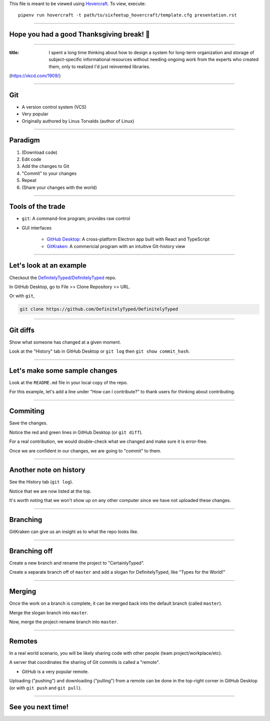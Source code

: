 .. _Hovercraft: https://github.com/regebro/hovercraft
.. Suggested template: https://github.com/sixfeetup/sixfeetup_hovercraft

  :title: ACM Meeting Slides
  :data-transition-duration: 1000

This file is meant to be viewed using Hovercraft_.
To view, execute::

  pipenv run hovercraft -t path/to/sixfeetup_hovercraft/template.cfg presentation.rst

----

Hope you had a good Thanksgiving break! 🦃
==========================================

----

.. image:: https://imgs.xkcd.com/comics/digital_resource_lifespan_2x.png
   :height: 600px

:title: I spent a long time thinking about how to design a system for long-term organization and storage of subject-specific informational resources without needing ongoing work from the experts who created them, only to realized I'd just reinvented libraries.

(https://xkcd.com/1909/)

----

Git
===

* A version control system (VCS)
* Very popular
* Originally authored by Linus Torvalds (author of Linux)

----

Paradigm
========

#. (Download code)
#. Edit code
#. Add the changes to Git
#. "Commit" to your changes
#. Repeat
#. (Share your changes with the world)

----

Tools of the trade
==================

.. _GitHub Desktop: https://desktop.github.com/
.. _GitKraken: https://www.gitkraken.com/

* ``git``: A command-line program; provides raw control
* GUI interfaces

   * `GitHub Desktop`_: A cross-platform Electron app built with React and TypeScript
   * `GitKraken`_: A commericial program with an intuitive Git-history view

----

Let's look at an example
========================

.. _DefinitelyTyped/DefinitelyTyped: https://github.com/DefinitelyTyped/DefinitelyTyped

Checkout the `DefinitelyTyped/DefinitelyTyped`_ repo.

In GitHub Desktop, go to File >> Clone Repository >> URL.

Or with ``git``,

.. code-block:: bash

   git clone https://github.com/DefinitelyTyped/DefinitelyTyped

----

Git diffs
=========

Show what someone has changed at a given moment.

Look at the "History" tab in GitHub Desktop or ``git log`` then ``git show commit_hash``.

----

Let's make some sample changes
==============================

Look at the ``README.md`` file in your local copy of the repo.

For this example, let's add a line under "How can I contribute?"
to thank users for thinking about contributing.

----

Commiting
=========

Save the changes.

Notice the red and green lines in GitHub Desktop (or ``git diff``).

For a real contribution, we would double-check what we changed and make sure
it is error-free.

Once we are confident in our changes, we are going to "commit" to them.

----

Another note on history
=======================

See the History tab (``git log``).

Notice that we are now listed at the top.

It's worth noting that we won't show up on any other computer
since we have not uploaded these changes.

----

Branching
=========

GitKraken can give us an insight as to what the repo looks like.

----

Branching off
=============

Create a new branch and rename the project to "CertainlyTyped".

Create a separate branch off of ``master`` and add a slogan for DefinitelyTyped,
like "Types for the World!"

----

Merging
=======

Once the work on a branch is complete, it can be merged back into the default branch
(called ``master``).

Merge the slogan branch into ``master``.

Now, merge the project-rename branch into ``master``.

----

Remotes
=======

In a real world scenario, you will be likely sharing code with other people
(team project/workplace/etc).

A server that coordinates the sharing of Git commits is called a "remote".

* GitHub is a very popular remote.

Uploading ("pushing") and downloading ("pulling") from a remote
can be done in the top-right corner in GitHub Desktop
(or with ``git push`` and ``git pull``).

----

See you next time!
==================

